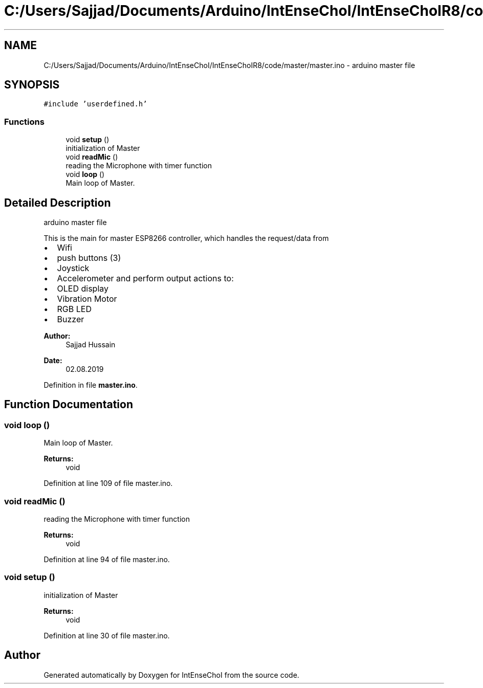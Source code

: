 .TH "C:/Users/Sajjad/Documents/Arduino/IntEnseChoI/IntEnseChoIR8/code/master/master.ino" 3 "Sat Aug 3 2019" "IntEnseChoI" \" -*- nroff -*-
.ad l
.nh
.SH NAME
C:/Users/Sajjad/Documents/Arduino/IntEnseChoI/IntEnseChoIR8/code/master/master.ino \- arduino master file  

.SH SYNOPSIS
.br
.PP
\fC#include 'userdefined\&.h'\fP
.br

.SS "Functions"

.in +1c
.ti -1c
.RI "void \fBsetup\fP ()"
.br
.RI "initialization of Master "
.ti -1c
.RI "void \fBreadMic\fP ()"
.br
.RI "reading the Microphone with timer function "
.ti -1c
.RI "void \fBloop\fP ()"
.br
.RI "Main loop of Master\&. "
.in -1c
.SH "Detailed Description"
.PP 
arduino master file 

This is the main for master ESP8266 controller, which handles the request/data from
.IP "\(bu" 2
Wifi
.IP "\(bu" 2
push buttons (3)
.IP "\(bu" 2
Joystick
.IP "\(bu" 2
Accelerometer and perform output actions to:
.IP "\(bu" 2
OLED display
.IP "\(bu" 2
Vibration Motor
.IP "\(bu" 2
RGB LED
.IP "\(bu" 2
Buzzer
.PP
.PP
\fBAuthor:\fP
.RS 4
Sajjad Hussain
.RE
.PP
\fBDate:\fP
.RS 4
02\&.08\&.2019 
.RE
.PP

.PP
Definition in file \fBmaster\&.ino\fP\&.
.SH "Function Documentation"
.PP 
.SS "void loop ()"

.PP
Main loop of Master\&. 
.PP
\fBReturns:\fP
.RS 4
void 
.RE
.PP

.PP
Definition at line 109 of file master\&.ino\&.
.SS "void readMic ()"

.PP
reading the Microphone with timer function 
.PP
\fBReturns:\fP
.RS 4
void 
.RE
.PP

.PP
Definition at line 94 of file master\&.ino\&.
.SS "void setup ()"

.PP
initialization of Master 
.PP
\fBReturns:\fP
.RS 4
void 
.RE
.PP

.PP
Definition at line 30 of file master\&.ino\&.
.SH "Author"
.PP 
Generated automatically by Doxygen for IntEnseChoI from the source code\&.
